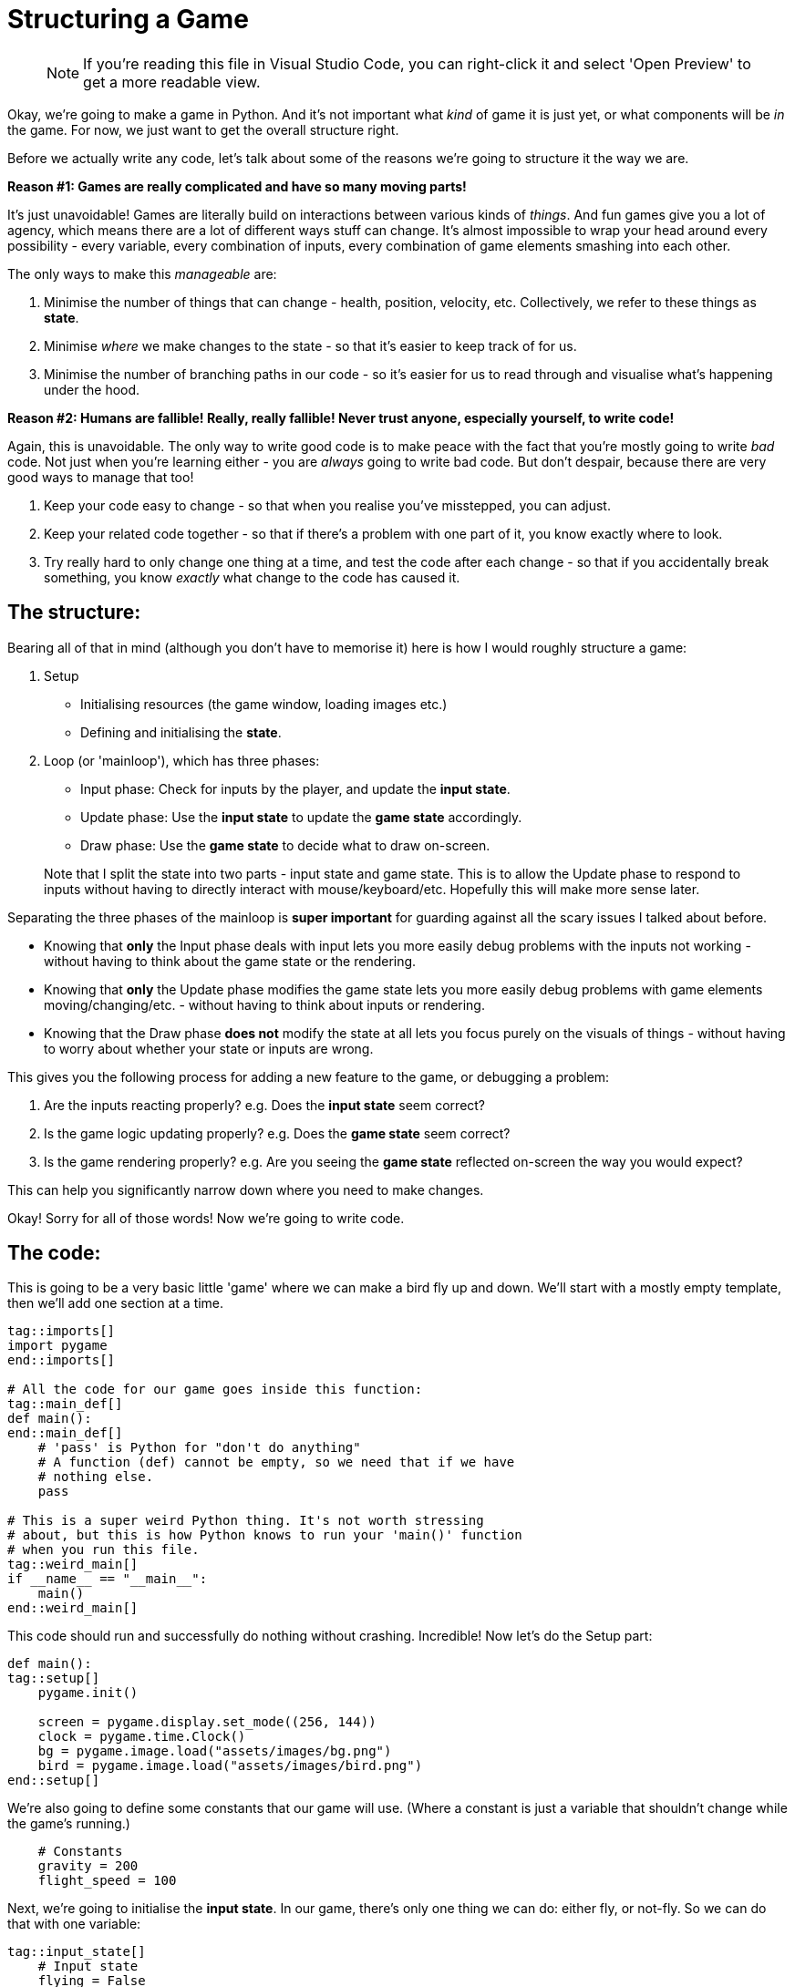 :is_blog:

# Structuring a Game

> NOTE: If you're reading this file in Visual Studio Code, you can right-click it and select 'Open Preview' to get a more readable view.

Okay, we're going to make a game in Python. And it's not important what _kind_ of game it is just yet, or what components will be _in_ the game. For now, we just want to get the overall structure right.

Before we actually write any code, let's talk about some of the reasons we're going to structure it the way we are.

**Reason #1: Games are really complicated and have so many moving parts!**

It's just unavoidable! Games are literally build on interactions between various kinds of _things_. And fun games give you a lot of agency, which means there are a lot of different ways stuff can change. It's almost impossible to wrap your head around every possibility - every variable, every combination of inputs, every combination of game elements smashing into each other.

The only ways to make this _manageable_ are:

1. Minimise the number of things that can change - health, position, velocity, etc. Collectively, we refer to these things as **state**.
2. Minimise _where_ we make changes to the state - so that it's easier to keep track of for us.
3. Minimise the number of branching paths in our code - so it's easier for us to read through and visualise what's happening under the hood.

**Reason #2: Humans are fallible! Really, really fallible! Never trust anyone, especially yourself, to write code!**

Again, this is unavoidable. The only way to write good code is to make peace with the fact that you're mostly going to write _bad_ code. Not just when you're learning either - you are _always_ going to write bad code. But don't despair, because there are very good ways to manage that too!

1. Keep your code easy to change - so that when you realise you've misstepped, you can adjust.
2. Keep your related code together - so that if there's a problem with one part of it, you know exactly where to look.
3. Try really hard to only change one thing at a time, and test the code after each change - so that if you accidentally break something, you know _exactly_ what change to the code has caused it.

## The structure:

Bearing all of that in mind (although you don't have to memorise it) here is how I would roughly structure a game:

1.  Setup
    - Initialising resources (the game window, loading images etc.)
    - Defining and initialising the **state**.
2.  Loop (or 'mainloop'), which has three phases:
    - Input phase: Check for inputs by the player, and update the **input state**.
    - Update phase: Use the **input state** to update the **game state** accordingly.
    - Draw phase: Use the **game state** to decide what to draw on-screen.

> Note that I split the state into two parts - input state and game state. This is to allow the Update phase to respond to inputs without having to directly interact with mouse/keyboard/etc. Hopefully this will make more sense later.

Separating the three phases of the mainloop is **super important** for guarding against all the scary issues I talked about before.

- Knowing that **only** the Input phase deals with input lets you more easily debug problems with the inputs not working - without having to think about the game state or the rendering.

- Knowing that **only** the Update phase modifies the game state lets you more easily debug problems with game elements moving/changing/etc. - without having to think about inputs or rendering.

- Knowing that the Draw phase **does not** modify the state at all lets you focus purely on the visuals of things - without having to worry about whether your state or inputs are wrong.

This gives you the following process for adding a new feature to the game, or debugging a problem:

1. Are the inputs reacting properly? e.g. Does the **input state** seem correct?
2. Is the game logic updating properly? e.g. Does the **game state** seem correct?
3. Is the game rendering properly? e.g. Are you seeing the **game state** reflected on-screen the way you would expect?

This can help you significantly narrow down where you need to make changes.

Okay! Sorry for all of those words! Now we're going to write code.

## The code:

This is going to be a very basic little 'game' where we can make a bird fly up and down. We'll start with a mostly empty template, then we'll add one section at a time.

[source,python]
----
ifeval::[{sourcepart} == 1]
# Tells Python that we're using the pygame library, so it knows
# that when you say 'pygame' later, you're talking about the
# library, and not just some other variable called 'pygame'.
endif::[]
tag::imports[]
import pygame
end::imports[]

# All the code for our game goes inside this function:
tag::main_def[]
def main():
end::main_def[]
    # 'pass' is Python for "don't do anything"
    # A function (def) cannot be empty, so we need that if we have
    # nothing else.
    pass

# This is a super weird Python thing. It's not worth stressing
# about, but this is how Python knows to run your 'main()' function
# when you run this file.
tag::weird_main[]
if __name__ == "__main__":
    main()
end::weird_main[]
----

This code should run and successfully do nothing without crashing. Incredible! Now let's do the Setup part:

[source,python]
----
def main():
tag::setup[]
ifeval::[{sourcepart} == 1]
    # Pygame wants u to always do this.
endif::[]
    pygame.init()

ifeval::[{sourcepart} == 1]
    # Opens a window
endif::[]
    screen = pygame.display.set_mode((256, 144))
ifeval::[{sourcepart} == 1]

    # Keeps our game running at a consistent FPS
endif::[]
    clock = pygame.time.Clock()
ifeval::[{sourcepart} == 1]

    # Load some images
endif::[]
    bg = pygame.image.load("assets/images/bg.png")
    bird = pygame.image.load("assets/images/bird.png")
end::setup[]
----

We're also going to define some constants that our game will use. (Where a constant is just a variable that shouldn't change while the game's running.)

[source,python]
----
    # Constants
    gravity = 200
    flight_speed = 100
----

Next, we're going to initialise the **input state**. In our game, there's only one thing we can do: either fly, or not-fly. So we can do that with one variable:

[source,python]
----
tag::input_state[]
    # Input state
    flying = False
end::input_state[]
----

And then to finish our Setup, we need to initialise the **game state** too. This, for us, is just the state of the bird itself:

[source,python]
----
tag::game_state[]
    # Game state
    bird_y = 0
    bird_velocity = 0
end::game_state[]
----

Now if you run the game, it should _still_ do nothing (although a window might flicker open for a second). But we're ready to make our loop.

(We also have to get ahead of ourselves a tiny bit and include the input to quit, otherwise closing the window will be a pain.)

[source,python]
----
tag::loop_start[]
    # Loop
    while True:
ifeval::[{sourcepart} == 1]
        # We ask the game to aim for 60fps and it tells us
        # how many milliseconds have passed since last frame.
        # We convert it to seconds (divide by 1000) because
        # they're easier to work with.
endif::[]
        dt = clock.tick(60) / 1000
end::loop_start[]

        # Input phase
        event = pygame.event.poll()
        if event.type == pygame.QUIT:
            break

        # And we call this at the end to finish rendering our
        # current frame and display it in the window.
tag::loop_end[]
        pygame.display.flip()
end::loop_end[]
----

Now when you run the game, you should have a tiny empty window. All you can do for now is close it.

So now we have three phases to implement within the loop: Input, Update, Draw. There's nothing stopping you from coding each of them together so that you have something visual straight away - but for now, I'm going to cover them one at a time so we get a sense for how we might debug any problems.

Starting with the Input phase - all we want to be able to do is make our bird fly. If we're holding space, it should be flying. If we're _not_ holding space, it should _not_ be flying. So we're going to check the space key, and update our **input state**:

[source,python]
----
tag::input_phase[]
        # Input phase
        event = pygame.event.poll()
        if event.type == pygame.QUIT:
            break

ifeval::[{sourcepart} == 1]
        # Gives us a mapping of whether each key is being pressed.
endif::[]
        keys = pygame.key.get_pressed()

ifeval::[{sourcepart} == 1]
        # `flying = True` only if space is pressed
endif::[]
        flying = keys[pygame.K_SPACE]
end::input_phase[]

        # Let's test the input state before we move on.
        # This line of code should show you whether the value is
        # correct. Press and release the space key to test it.
        print(f"flying = {flying}")
----

When you run the game, you should see a constant repeating line of `flying = False` in the terminal. But if you hold the space key while the game window is in focus, you should see it change to `flying = True` until you let go.

Now that we have confidence in our input, we can move to the Update phase. Here, we want our bird to fall with gravity. But, if we're currently flying, we want to go up instead:

[source,python]
----
tag::update_phase[]
        # Update phase

ifeval::[{sourcepart} == 1]
        # Apply gravity to the bird's velocity (scaled by time)
endif::[]
        bird_velocity += gravity * dt

ifeval::[{sourcepart} == 1]
        # If we're flying, set the velocity to go up instead
endif::[]
        if flying:
            bird_velocity = -flight_speed

ifeval::[{sourcepart} == 1]
        # Apply the velocity to the bird's position (scaled by time)
endif::[]
        bird_y += bird_velocity * dt
end::update_phase[]

        # Now we can validate our game state by seeing how these
        # variables change.
        # They should go up constantly, unless you hold space, then
        # the bird_y should decrease,
        # and the bird_velocity should stay fixed at -100.
        print(f"bird_velocity = {bird_velocity}")
        print(f"bird_y = {bird_y}")
----

And now that we have our game state, and hopefully it seems correct based on the `print` statements we added, we can move on to the Draw phase.

[source,python]
----
tag::draw_phase[]
        # Draw phase
ifeval::[{sourcepart} == 1]

        # Draw the background with it's top-left corner at the
        # top-left of the window.
endif::[]
        screen.blit(bg, (0, 0))
ifeval::[{sourcepart} == 1]

        # Draw the bird at 112px from the left, and its Y-position
        # based on the game state.
endif::[]
        screen.blit(bird, (112, bird_y))
end::draw_phase[]
----

Finally, hopefully, we have a bird in our window! It should fall (possibly off the bottom of the screen) and you should be able to hold space to bring it back up again!

This may not be the most _exciting_ output, but hopefully it illustrates how each phase is separate, and how they feed very _carefully_ into each other. We don't call `screen.blit` in the Update phase, and we don't check `pygame.key.get_pressed` in the Draw phase - and this kind of separation makes it easier to ensure we know what's going on at each point in the program.

## Optional extra credit - Keeping the bird on-screen:

This isn't vital to the rest of things, but it was bothering me and it might be bothering you too. Plus it's a good opportunity to _edit_ our code, and debug it with `print` if anything seems like it doesn't work.

Firstly, let's add some new constants to set the floor and ceiling heights (`0` is the top, and `120` is just a little above the bottom, to account for the height of the bird itself):

[source,python]
----
tag::constants[]
    # Constants
    gravity = 200
    flight_speed = 100
    ceiling_y = 0
    floor_y = 120
end::constants[]
----

And then in the Update phase, to keep our bird on-screen:

1. If `bird_y` is less than `ceiling_y`, it's too high and we cap it at `ceiling_y`.
2. If `bird_y` is more than `floor_y`, it's too low, and we cap it at `floor_y`.
3. If we had to cap it at all, we want to reset `bird_velocity` to `0` - since it should lose all its speed if it bonks.

The most straightforward way to do that is probably:

[source,python]
----
        # We're back in the Update phase
        ...

        bird_y += bird_velocity * dt

        if bird_y < ceiling_y:
            bird_y = ceiling_y
            bird_velocity = 0

        if bird_y > floor_y:
            bird_y = floor_y
            bird_velocity = 0
----

Which totally works! But a slightly more elegant way to do the same thing might be:

[source,python]
----
        # We're back in the Update phase
        ...

        bird_y += bird_velocity * dt

        # Combine both checks to stop the velocity
        if bird_y < ceiling_y or bird_y > floor_y:
            bird_velocity = 0

        # And then I'll explain this in a... hmm... hold on...
        bird_y = min( max(floor_y, bird_y), ceiling_y)
----

That last line looks complicated, but how it works is this: the `min` function gives you the lowest of the two things you pass in. The `max` function gives the _highest_ of the two things you pass in. Combining them (by passing the output of `max` as one of the inputs to `min`) will clamp a value _between_ two end points.

But wait... why isn't this working? The `max` function should prevent it from going below the floor, and the `min` function should prevent it from going above the ceiling.

Let me just... split that complicated line up and check in between...

[source,python]
----
        # Combine both checks to stop the velocity
        if bird_y < ceiling_y or bird_y > floor_y:
            bird_velocity = 0

        # Split floor and ceiling caps, checking the value in between
        print("start")
        print(f"bird_y = {bird_y}")
        bird_y = max(floor_y, bird_y)
        print(f"bird_y = {bird_y}")
        bird_y = min(bird_y, ceiling_y)
        print(f"bird_y = {bird_y}")
        print("end")
----

[source,text]
----
start
bird_y = 16.398199999999946
bird_y = 120
bird_y = 0
end
----

Riiight okay, so I mixed up the floor and ceiling here! Because zero is at the top, the floor is the _higher_ number, not the lower!

So when I say `max(floor_y, bird_y)` it _always_ gives me back `floor_y`. And vice versa for the `min`. And because the `min` comes second, it _always_ results in `ceiling_y`.

This isn't a contrived example either, I legitimately made this mistake and included debugging it.

Here's the fixed version:

[source,python]
----
        # We're back in the Update phase
        ...

        bird_y += bird_velocity * dt

tag::bird_y_clamp[]
ifeval::[{sourcepart} == 1]
        # Stop the velocity if the bird is off-screen
endif::[]
        if bird_y < ceiling_y or bird_y > floor_y:
            bird_velocity = 0

ifeval::[{sourcepart} == 1]
        # Clamp the bird's position to be on-screen
endif::[]
        bird_y = min( max(ceiling_y, bird_y), floor_y)
end::bird_y_clamp[]
----

So wait, my "elegant" version ended up with me writing a bug. _And_ the code seems harder to understand... Was this a bad move? Maybe! It's a very personal choice.

We've experienced the downsides of it first-hand, but there _are_ upsides in my opinion. Specifically:

1. We _always_ clamp the `bird_y` without checking the floor or ceiling. (It's not inside the `if` statement.) This is _really good_ because code that _always_ runs is less likely to surprise you in weird edge-cases. We are definitively saying "please set `bird_y` to this value", and if we get the value right, no other condition is going to screw it up.
2. We aren't duplicating the `bird_velocity = 0` code anymore. Before, we included it in two separate `if` statements. That's not _inherently_ bad? But repeating code in multiple places makes it harder to change later. You have to remember to change it in _every_ place. Not only that, but I could have easily forgotten to put it in one of those two branches, and confuse myself later when the velocity only _sometimes_ resets.

Don't worry too much about this part though. I'm explaining my own thought process, but I cannot stress enough: either approach works and neither is wrong. Pick the one that's easiest for you unless you find a good reason to change.
